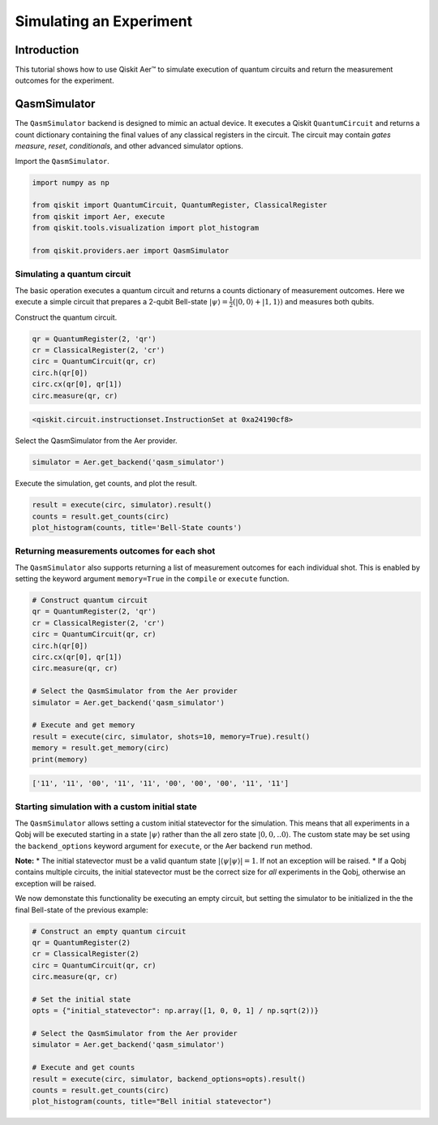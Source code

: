 
Simulating an Experiment
========================

Introduction
------------

This tutorial shows how to use Qiskit Aer™ to simulate execution of
quantum circuits and return the measurement outcomes for the experiment.

QasmSimulator
-------------

The ``QasmSimulator`` backend is designed to mimic an actual device. It
executes a Qiskit ``QuantumCircuit`` and returns a count dictionary
containing the final values of any classical registers in the circuit.
The circuit may contain *gates* *measure*, *reset*, *conditionals*, and
other advanced simulator options.

Import the ``QasmSimulator``.

.. code:: python

    import numpy as np

    from qiskit import QuantumCircuit, QuantumRegister, ClassicalRegister
    from qiskit import Aer, execute
    from qiskit.tools.visualization import plot_histogram

    from qiskit.providers.aer import QasmSimulator

Simulating a quantum circuit
~~~~~~~~~~~~~~~~~~~~~~~~~~~~

The basic operation executes a quantum circuit and returns a counts
dictionary of measurement outcomes. Here we execute a simple circuit
that prepares a 2-qubit Bell-state
:math:`|\psi\rangle = \frac{1}{2}(|0,0\rangle + |1,1 \rangle)` and
measures both qubits.

Construct the quantum circuit.

.. code:: python

    qr = QuantumRegister(2, 'qr')
    cr = ClassicalRegister(2, 'cr')
    circ = QuantumCircuit(qr, cr)
    circ.h(qr[0])
    circ.cx(qr[0], qr[1])
    circ.measure(qr, cr)




.. code-block:: text

    <qiskit.circuit.instructionset.InstructionSet at 0xa24190cf8>



Select the QasmSimulator from the Aer provider.

.. code:: python

    simulator = Aer.get_backend('qasm_simulator')

Execute the simulation, get counts, and plot the result.

.. code:: python

    result = execute(circ, simulator).result()
    counts = result.get_counts(circ)
    plot_histogram(counts, title='Bell-State counts')




.. image:: ../images/figures/simulate_experiments_10_0.png



Returning measurements outcomes for each shot
~~~~~~~~~~~~~~~~~~~~~~~~~~~~~~~~~~~~~~~~~~~~~

The ``QasmSimulator`` also supports returning a list of measurement
outcomes for each individual shot. This is enabled by setting the
keyword argument ``memory=True`` in the ``compile`` or ``execute``
function.

.. code:: python

    # Construct quantum circuit
    qr = QuantumRegister(2, 'qr')
    cr = ClassicalRegister(2, 'cr')
    circ = QuantumCircuit(qr, cr)
    circ.h(qr[0])
    circ.cx(qr[0], qr[1])
    circ.measure(qr, cr)

    # Select the QasmSimulator from the Aer provider
    simulator = Aer.get_backend('qasm_simulator')

    # Execute and get memory
    result = execute(circ, simulator, shots=10, memory=True).result()
    memory = result.get_memory(circ)
    print(memory)


.. code-block:: text

    ['11', '11', '00', '11', '11', '00', '00', '00', '11', '11']


Starting simulation with a custom initial state
~~~~~~~~~~~~~~~~~~~~~~~~~~~~~~~~~~~~~~~~~~~~~~~

The ``QasmSimulator`` allows setting a custom initial statevector for
the simulation. This means that all experiments in a Qobj will be
executed starting in a state :math:`|\psi\rangle` rather than the all
zero state :math:`|0,0,..0\rangle`. The custom state may be set using
the ``backend_options`` keyword argument for ``execute``, or the Aer
backend ``run`` method.

**Note:** \* The initial statevector must be a valid quantum state
:math:`|\langle\psi|\psi\rangle|=1`. If not an exception will be raised.
\* If a Qobj contains multiple circuits, the initial statevector must be
the correct size for *all* experiments in the Qobj, otherwise an
exception will be raised.

We now demonstate this functionality be executing an empty circuit, but
setting the simulator to be initialized in the the final Bell-state of
the previous example:

.. code:: python

    # Construct an empty quantum circuit
    qr = QuantumRegister(2)
    cr = ClassicalRegister(2)
    circ = QuantumCircuit(qr, cr)
    circ.measure(qr, cr)

    # Set the initial state
    opts = {"initial_statevector": np.array([1, 0, 0, 1] / np.sqrt(2))}

    # Select the QasmSimulator from the Aer provider
    simulator = Aer.get_backend('qasm_simulator')

    # Execute and get counts
    result = execute(circ, simulator, backend_options=opts).result()
    counts = result.get_counts(circ)
    plot_histogram(counts, title="Bell initial statevector")




.. image:: ../images/figures/simulate_experiments_14_0.png
